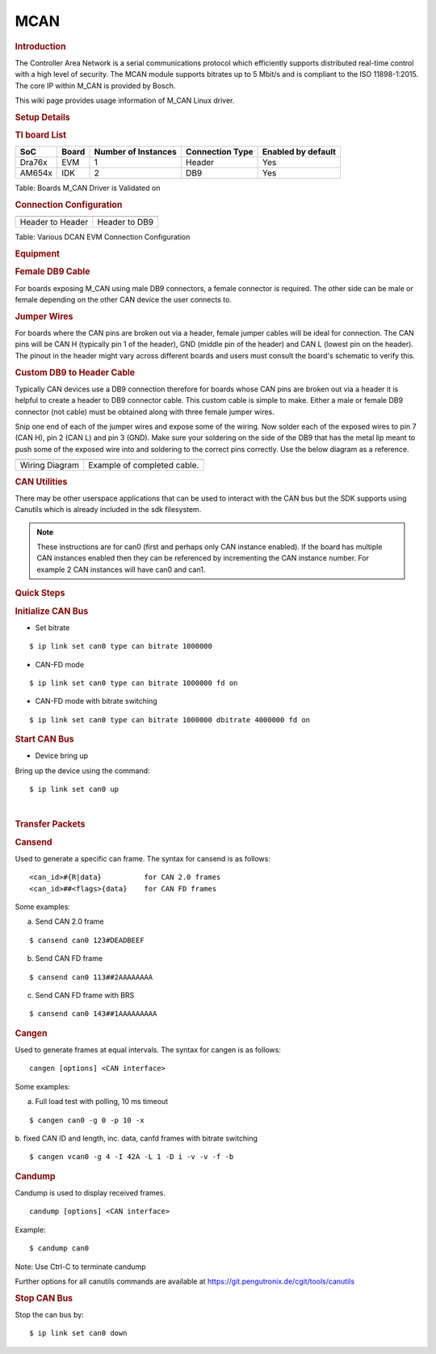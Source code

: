 .. http://processors.wiki.ti.com/index.php/Linux_Core_MCAN_User%27s_Guide

MCAN
---------------------------------

.. rubric:: **Introduction**
   :name: introduction

The Controller Area Network is a serial communications protocol which
efficiently supports distributed real-time control with a high level of
security. The MCAN module supports bitrates up to 5 Mbit/s and is
compliant to the ISO 11898-1:2015. The core IP within M\_CAN is provided
by Bosch.

This wiki page provides usage information of M\_CAN Linux driver.

.. rubric:: **Setup Details**
   :name: setup-details

.. rubric:: **TI board List**
   :name: ti-board-list

+----------+---------+-----------------------+-------------------+----------------------+
| SoC      | Board   | Number of Instances   | Connection Type   | Enabled by default   |
+==========+=========+=======================+===================+======================+
| Dra76x   | EVM     | 1                     | Header            | Yes                  |
+----------+---------+-----------------------+-------------------+----------------------+
| AM654x   | IDK     | 2                     | DB9               | Yes                  |
+----------+---------+-----------------------+-------------------+----------------------+

Table:  Boards M\_CAN Driver is Validated on

.. rubric:: **Connection Configuration**
   :name: connection-configuration

+-----------------------------------------------+------------------------------------------------------+
| .. raw:: html                                 | .. raw:: html                                        |
|                                               |                                                      |
|    <div class="center">                       |    <div class="center">                              |
|                                               |                                                      |
| .. raw:: html                                 | .. raw:: html                                        |
|                                               |                                                      |
|    <div                                       |    <div                                              |
|    class="thumb tnone">                       |    class="thumb tnone">                              |
|                                               |                                                      |
| .. raw:: html                                 | .. raw:: html                                        |
|                                               |                                                      |
|    <div                                       |    <div                                              |
|    class="thumbinner"                         |    class="thumbinner"                                |
|    style="width:302px;">                      |    style="width:302px;">                             |
|                                               |                                                      |
| .. Image:: /images/Dcan-header.png            | .. Image:: /images/Dcan_header_to_db9.png            |
|                                               |                                                      |
| .. raw:: html                                 | .. raw:: html                                        |
|                                               |                                                      |
|    <div                                       |    <div                                              |
|    class="thumbcaption">                      |    class="thumbcaption">                             |
|                                               |                                                      |
| .. raw:: html                                 | .. raw:: html                                        |
|                                               |                                                      |
|    <div class="magnify">                      |    <div class="magnify">                             |
|                                               |                                                      |
+-----------------------------------------------+------------------------------------------------------+
| Header to Header                              | Header to DB9                                        |
+-----------------------------------------------+------------------------------------------------------+


Table:  Various DCAN EVM Connection Configuration

.. rubric:: **Equipment**
   :name: equipment

.. rubric:: **Female DB9 Cable**
   :name: female-db9-cable

For boards exposing M\_CAN using male DB9 connectors, a female connector
is required. The other side can be male or female depending on the other
CAN device the user connects to.

.. Image:: /images/DB9_cable.jpg
   :scale: 50%
   :align: center


.. rubric:: **Jumper Wires**
   :name: jumper-wires

For boards where the CAN pins are broken out via a header, female jumper
cables will be ideal for connection. The CAN pins will be CAN H
(typically pin 1 of the header), GND (middle pin of the header) and CAN
L (lowest pin on the header). The pinout in the header might vary across
different boards and users must consult the board's schematic to verify
this.

.. Image:: /images/Female_to_female_jumper.png
   :scale: 20%
   :align: center


.. rubric:: **Custom DB9 to Header Cable**
   :name: custom-db9-to-header-cable

Typically CAN devices use a DB9 connection therefore for boards whose
CAN pins are broken out via a header it is helpful to create a header to
DB9 connector cable. This custom cable is simple to make. Either a male
or female DB9 connector (not cable) must be obtained along with three
female jumper wires.

Snip one end of each of the jumper wires and expose some of the wiring.
Now solder each of the exposed wires to pin 7 (CAN H), pin 2 (CAN L) and
pin 3 (GND). Make sure your soldering on the side of the DB9 that has
the metal lip meant to push some of the exposed wire into and soldering
to the correct pins correctly. Use the below diagram as a reference.

+-------------------------------------------------------------+------------------------------------------------+
| .. raw:: html                                               | .. raw:: html                                  |
|                                                             |                                                |
|    <div class="center">                                     |    <div class="center">                        |
|                                                             |                                                |
| .. raw:: html                                               | .. raw:: html                                  |
|                                                             |                                                |
|    <div class="floatnone">                                  |    <div class="floatnone">                     |
|                                                             |                                                |
| .. Image:: /images/DCAN_custom_cable_diagram.png            | .. Image:: /images/Custom_cable.png            |
|                                                             |                                                |
| .. raw:: html                                               | .. raw:: html                                  |
|                                                             |                                                |
|    </div>                                                   |    </div>                                      |
|                                                             |                                                |
| .. raw:: html                                               | .. raw:: html                                  |
|                                                             |                                                |
|    </div>                                                   |    </div>                                      |
+-------------------------------------------------------------+------------------------------------------------+
| Wiring Diagram                                              | Example of completed cable.                    |
+-------------------------------------------------------------+------------------------------------------------+

.. rubric:: **CAN Utilities**
   :name: can-utilities

There may be other userspace applications that can be used to interact
with the CAN bus but the SDK supports using Canutils which is already
included in the sdk filesystem.

.. note::

 These instructions are for can0 (first and perhaps only CAN instance
 enabled). If the board has multiple CAN instances enabled then they can
 be referenced by incrementing the CAN instance number. For example 2 CAN
 instances will have can0 and can1.


.. rubric:: **Quick Steps**
   :name: quick-steps

.. rubric:: **Initialize CAN Bus**
   :name: initialize-can-bus

-  Set bitrate

::

    $ ip link set can0 type can bitrate 1000000

-  CAN-FD mode

::

    $ ip link set can0 type can bitrate 1000000 fd on

-  CAN-FD mode with bitrate switching

::

    $ ip link set can0 type can bitrate 1000000 dbitrate 4000000 fd on

.. rubric:: **Start CAN Bus**
   :name: start-can-bus

-  Device bring up

Bring up the device using the command:

::

    $ ip link set can0 up

| 

.. rubric:: **Transfer Packets**
   :name: transfer-packets

.. rubric:: **Cansend**
   :name: cansend

Used to generate a specific can frame. The syntax for cansend is as
follows:

::

    <can_id>#{R|data}          for CAN 2.0 frames
    <can_id>##<flags>{data}    for CAN FD frames

Some examples:

a. Send CAN 2.0 frame

::

    $ cansend can0 123#DEADBEEF

b. Send CAN FD frame

::

    $ cansend can0 113##2AAAAAAAA

c. Send CAN FD frame with BRS

::

    $ cansend can0 143##1AAAAAAAAA

.. rubric:: **Cangen**
   :name: cangen

Used to generate frames at equal intervals. The syntax for cangen is as
follows:

::

    cangen [options] <CAN interface>

Some examples:

a. Full load test with polling, 10 ms timeout

::

    $ cangen can0 -g 0 -p 10 -x

b. fixed CAN ID and length, inc. data, canfd frames with bitrate
switching

::

    $ cangen vcan0 -g 4 -I 42A -L 1 -D i -v -v -f -b

.. rubric:: **Candump**
   :name: candump

Candump is used to display received frames.

::

    candump [options] <CAN interface>

Example:

::

    $ candump can0

Note: Use Ctrl-C to terminate candump

Further options for all canutils commands are available at
https://git.pengutronix.de/cgit/tools/canutils

.. rubric:: **Stop CAN Bus**
   :name: stop-can-bus

Stop the can bus by:

::

    $ ip link set can0 down
